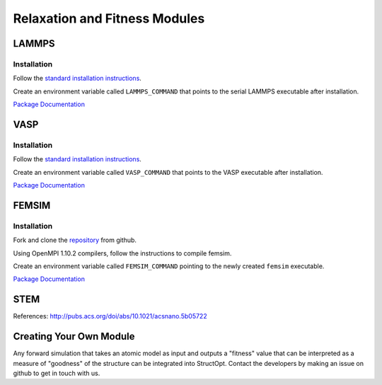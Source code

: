Relaxation and Fitness Modules
##############################

LAMMPS
------

Installation
============

Follow the `standard installation instructions <http://lammps.sandia.gov/doc/Section_start.html>`_.

Create an environment variable called ``LAMMPS_COMMAND`` that points to the serial LAMMPS executable after installation.

`Package Documentation <http://lammps.sandia.gov/>`_


VASP
----

Installation
============

Follow the `standard installation instructions <http://cms.mpi.univie.ac.at/wiki/index.php/Installing_VASP>`_.

Create an environment variable called ``VASP_COMMAND`` that points to the VASP executable after installation.

`Package Documentation <https://www.vasp.at/index.php/documentation>`_


FEMSIM
------

Installation
============

Fork and clone the `repository <https://github.com/paul-voyles/femsim-hrmc>`_ from github.

Using OpenMPI 1.10.2 compilers, follow the instructions to compile femsim.

Create an environment variable called ``FEMSIM_COMMAND`` pointing to the newly created ``femsim`` executable.


`Package Documentation <https://github.com/paul-voyles/femsim-hrmc>`_


STEM
----

References:  http://pubs.acs.org/doi/abs/10.1021/acsnano.5b05722


Creating Your Own Module
------------------------

Any forward simulation that takes an atomic model as input and outputs a "fitness" value that can be interpreted as a measure of "goodness" of the structure can be integrated into StructOpt. Contact the developers by making an issue on github to get in touch with us.

